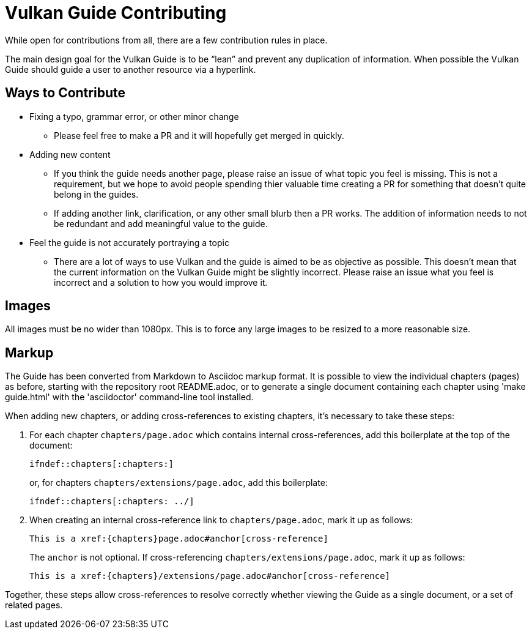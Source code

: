 // Copyright 2019-2021 The Khronos Group, Inc.
// SPDX-License-Identifier: CC-BY-4.0

= Vulkan Guide Contributing

While open for contributions from all, there are a few contribution rules in place.

The main design goal for the Vulkan Guide is to be "`lean`" and prevent any duplication of information. When possible the Vulkan Guide should guide a user to another resource via a hyperlink.

== Ways to Contribute

* Fixing a typo, grammar error, or other minor change
** Please feel free to make a PR and it will hopefully get merged in quickly.
* Adding new content
** If you think the guide needs another page, please raise an issue of what topic you feel is missing. This is not a requirement, but we hope to avoid people spending thier valuable time creating a PR for something that doesn't quite belong in the guides.
** If adding another link, clarification, or any other small blurb then a PR works. The addition of information needs to not be redundant and add meaningful value to the guide.
* Feel the guide is not accurately portraying a topic
** There are a lot of ways to use Vulkan and the guide is aimed to be as objective as possible. This doesn't mean that the current information on the Vulkan Guide might be slightly incorrect. Please raise an issue what you feel is incorrect and a solution to how you would improve it.

== Images

All images must be no wider than 1080px. This is to force any large images to be resized to a more reasonable size.

== Markup

The Guide has been converted from Markdown to Asciidoc markup format. It is
possible to view the individual chapters (pages) as before, starting with
the repository root README.adoc, or to generate a single document containing
each chapter using 'make guide.html' with the 'asciidoctor' command-line
tool installed.

When adding new chapters, or adding cross-references to existing chapters,
it's necessary to take these steps:

  . For each chapter `chapters/page.adoc` which contains internal
    cross-references, add this boilerplate at the top of the document:
+
--
[source,asciidoc]
----
\ifndef::chapters[:chapters:]
----

or, for chapters `chapters/extensions/page.adoc`, add this boilerplate:

[source,asciidoc]
----
\ifndef::chapters[:chapters: ../]
----
--
  . When creating an internal cross-reference link to `chapters/page.adoc`,
    mark it up as follows:
+
--
[source,asciidoc]
----
This is a xref:{chapters}page.adoc#anchor[cross-reference]
----

The `anchor` is not optional. If cross-referencing
`chapters/extensions/page.adoc`, mark it up as follows:

[source,asciidoc]
----
This is a xref:{chapters}/extensions/page.adoc#anchor[cross-reference]
----
--

Together, these steps allow cross-references to resolve correctly whether
viewing the Guide as a single document, or a set of related pages.


